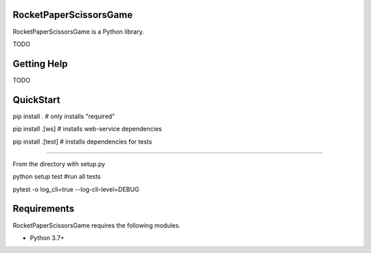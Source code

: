 RocketPaperScissorsGame
=======================

RocketPaperScissorsGame is  a Python library.

TODO

Getting Help
============
TODO

QuickStart
==========
pip install . # only installs "required"

pip install .[ws]   # installs web-service dependencies

pip install .[test] # installs dependencies for tests

====

From the directory with setup.py

python setup test #run all tests

pytest -o log_cli=true --log-cli-level=DEBUG


Requirements
============

RocketPaperScissorsGame requires the following modules.

* Python 3.7+


